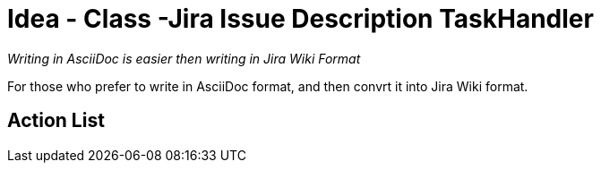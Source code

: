= Idea - Class -Jira Issue Description TaskHandler

[sidebar]
_Writing in AsciiDoc is easier then writing in Jira Wiki Format_

For those who prefer to write in AsciiDoc format, and then convrt it into Jira Wiki format.

== Action List
